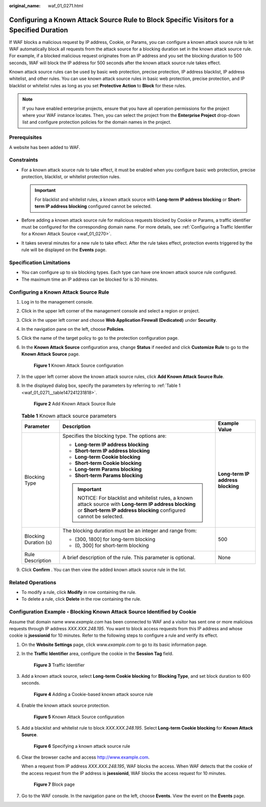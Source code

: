 :original_name: waf_01_0271.html

.. _waf_01_0271:

Configuring a Known Attack Source Rule to Block Specific Visitors for a Specified Duration
==========================================================================================

If WAF blocks a malicious request by IP address, Cookie, or Params, you can configure a known attack source rule to let WAF automatically block all requests from the attack source for a blocking duration set in the known attack source rule. For example, if a blocked malicious request originates from an IP address and you set the blocking duration to 500 seconds, WAF will block the IP address for 500 seconds after the known attack source rule takes effect.

Known attack source rules can be used by basic web protection, precise protection, IP address blacklist, IP address whitelist, and other rules. You can use known attack source rules in basic web protection, precise protection, and IP blacklist or whitelist rules as long as you set **Protective Action** to **Block** for these rules.

.. note::

   If you have enabled enterprise projects, ensure that you have all operation permissions for the project where your WAF instance locates. Then, you can select the project from the **Enterprise Project** drop-down list and configure protection policies for the domain names in the project.

Prerequisites
-------------

A website has been added to WAF.

Constraints
-----------

-  For a known attack source rule to take effect, it must be enabled when you configure basic web protection, precise protection, blacklist, or whitelist protection rules.

   .. important::

      For blacklist and whitelist rules, a known attack source with **Long-term IP address blocking** or **Short-term IP address blocking** configured cannot be selected.

-  Before adding a known attack source rule for malicious requests blocked by Cookie or Params, a traffic identifier must be configured for the corresponding domain name. For more details, see :ref:`Configuring a Traffic Identifier for a Known Attack Source <waf_01_0270>`.
-  It takes several minutes for a new rule to take effect. After the rule takes effect, protection events triggered by the rule will be displayed on the **Events** page.

Specification Limitations
-------------------------

-  You can configure up to six blocking types. Each type can have one known attack source rule configured.
-  The maximum time an IP address can be blocked for is 30 minutes.

Configuring a Known Attack Source Rule
--------------------------------------

#. Log in to the management console.

#. Click |image1| in the upper left corner of the management console and select a region or project.

#. Click |image2| in the upper left corner and choose **Web Application Firewall (Dedicated)** under **Security**.

#. In the navigation pane on the left, choose **Policies**.

#. Click the name of the target policy to go to the protection configuration page.

#. In the **Known Attack Source** configuration area, change **Status** if needed and click **Customize Rule** to go to the **Known Attack Source** page.


   .. figure:: /_static/images/en-us_image_0000001338230701.png
      :alt: **Figure 1** Known Attack Source configuration

      **Figure 1** Known Attack Source configuration

#. In the upper left corner above the known attack source rules, click **Add Known Attack Source Rule**.

#. In the displayed dialog box, specify the parameters by referring to :ref:`Table 1 <waf_01_0271__table147241231818>`.


   .. figure:: /_static/images/en-us_image_0000001285992940.png
      :alt: **Figure 2** Add Known Attack Source Rule

      **Figure 2** Add Known Attack Source Rule

   .. _waf_01_0271__table147241231818:

   .. table:: **Table 1** Known attack source parameters

      +-----------------------+-------------------------------------------------------------------------------------------------------------------------------------------------------------------------+-----------------------------------+
      | Parameter             | Description                                                                                                                                                             | Example Value                     |
      +=======================+=========================================================================================================================================================================+===================================+
      | Blocking Type         | Specifies the blocking type. The options are:                                                                                                                           | **Long-term IP address blocking** |
      |                       |                                                                                                                                                                         |                                   |
      |                       | -  **Long-term IP address blocking**                                                                                                                                    |                                   |
      |                       | -  **Short-term IP address blocking**                                                                                                                                   |                                   |
      |                       | -  **Long-term Cookie blocking**                                                                                                                                        |                                   |
      |                       | -  **Short-term Cookie blocking**                                                                                                                                       |                                   |
      |                       | -  **Long-term Params blocking**                                                                                                                                        |                                   |
      |                       | -  **Short-term Params blocking**                                                                                                                                       |                                   |
      |                       |                                                                                                                                                                         |                                   |
      |                       | .. important::                                                                                                                                                          |                                   |
      |                       |                                                                                                                                                                         |                                   |
      |                       |    NOTICE:                                                                                                                                                              |                                   |
      |                       |    For blacklist and whitelist rules, a known attack source with **Long-term IP address blocking** or **Short-term IP address blocking** configured cannot be selected. |                                   |
      +-----------------------+-------------------------------------------------------------------------------------------------------------------------------------------------------------------------+-----------------------------------+
      | Blocking Duration (s) | The blocking duration must be an integer and range from:                                                                                                                | 500                               |
      |                       |                                                                                                                                                                         |                                   |
      |                       | -  (300, 1800] for long-term blocking                                                                                                                                   |                                   |
      |                       | -  (0, 300] for short-term blocking                                                                                                                                     |                                   |
      +-----------------------+-------------------------------------------------------------------------------------------------------------------------------------------------------------------------+-----------------------------------+
      | Rule Description      | A brief description of the rule. This parameter is optional.                                                                                                            | None                              |
      +-----------------------+-------------------------------------------------------------------------------------------------------------------------------------------------------------------------+-----------------------------------+

#. Click **Confirm** . You can then view the added known attack source rule in the list.

Related Operations
------------------

-  To modify a rule, click **Modify** in row containing the rule.
-  To delete a rule, click **Delete** in the row containing the rule.

Configuration Example - Blocking Known Attack Source Identified by Cookie
-------------------------------------------------------------------------

Assume that domain name *www.example.com* has been connected to WAF and a visitor has sent one or more malicious requests through IP address *XXX.XXX.248.195*. You want to block access requests from this IP address and whose cookie is **jsessionid** for 10 minutes. Refer to the following steps to configure a rule and verify its effect.

#. On the **Website Settings** page, click *www.example.com* to go to its basic information page.

#. In the **Traffic Identifier** area, configure the cookie in the **Session Tag** field.


   .. figure:: /_static/images/en-us_image_0000001284861820.png
      :alt: **Figure 3** Traffic Identifier

      **Figure 3** Traffic Identifier

#. Add a known attack source, select **Long-term Cookie blocking** for **Blocking Type**, and set block duration to 600 seconds.


   .. figure:: /_static/images/en-us_image_0000001287754972.png
      :alt: **Figure 4** Adding a Cookie-based known attack source rule

      **Figure 4** Adding a Cookie-based known attack source rule

#. Enable the known attack source protection.


   .. figure:: /_static/images/en-us_image_0000001338230701.png
      :alt: **Figure 5** Known Attack Source configuration

      **Figure 5** Known Attack Source configuration

#. Add a blacklist and whitelist rule to block *XXX.XXX.248.195*. Select **Long-term Cookie blocking** for **Known Attack Source**.


   .. figure:: /_static/images/en-us_image_0000001683894232.png
      :alt: **Figure 6** Specifying a known attack source rule

      **Figure 6** Specifying a known attack source rule

#. Clear the browser cache and access http://www.example.com.

   When a request from IP address *XXX.XXX.248.195*, WAF blocks the access. When WAF detects that the cookie of the access request from the IP address is **jsessionid**, WAF blocks the access request for 10 minutes.


   .. figure:: /_static/images/en-us_image_0000001286879252.png
      :alt: **Figure 7** Block page

      **Figure 7** Block page

#. Go to the WAF console. In the navigation pane on the left, choose **Events**. View the event on the **Events** page.

.. |image1| image:: /_static/images/en-us_image_0000001482067792.jpg
.. |image2| image:: /_static/images/en-us_image_0000001340665981.png

